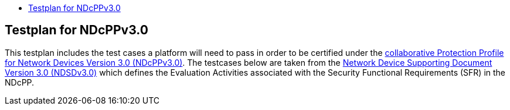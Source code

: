 :toc:
:toclevels: 3
:toc-title!:

== Testplan for NDcPPv3.0

This testplan includes the test cases a platform will need to pass in order to be certified under the https://github.com/ND-iTC/Documents/blob/main/NDcPP_v3_0.adoc[collaborative Protection Profile for Network Devices Version 3.0 (NDcPPv3.0)]. The testcases below are taken from the https://github.com/ND-iTC/Documents/blob/main/ND_Supporting_Document_3_0.adoc[Network Device Supporting Document Version 3.0 (NDSDv3.0)] which defines the Evaluation Activities associated with the Security Functional Requirements (SFR) in the NDcPP. +

